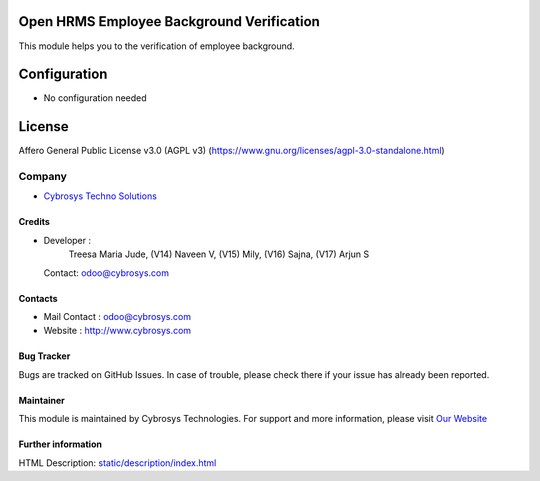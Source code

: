 .. image:: https://img.shields.io/badge/license-AGPL--3-blue.svg
    :target: https://www.gnu.org/licenses/agpl-3.0-standalone.html
    :alt: License: AGPL-3

Open HRMS Employee Background Verification
==========================================
This module helps you to the verification of employee background.

Configuration
=============
- No configuration needed

License
=======
Affero General Public License v3.0 (AGPL v3)
(https://www.gnu.org/licenses/agpl-3.0-standalone.html)

Company
-------
*  `Cybrosys Techno Solutions <https://cybrosys.com/>`__

Credits
_______
* Developer :
            Treesa Maria Jude,
            (V14) Naveen V,
            (V15) Mily,
            (V16) Sajna,
            (V17) Arjun S
  Contact: odoo@cybrosys.com

Contacts
________
* Mail Contact : odoo@cybrosys.com
* Website : http://www.cybrosys.com

Bug Tracker
___________
Bugs are tracked on GitHub Issues. In case of trouble, please check there if your issue has already been reported.

Maintainer
__________
.. image:: https://cybrosys.com/images/logo.png
   :target: https://cybrosys.com
This module is maintained by Cybrosys Technologies.
For support and more information, please visit `Our Website <https://cybrosys.com/>`__

Further information
___________________
HTML Description: `<static/description/index.html>`__
